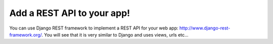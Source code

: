 Add a REST API to your app!
---------------------------

You can use Django REST framework to implement a REST API for your web app: http://www.django-rest-framework.org/.
You will see that it is very similar to Django and uses views, urls etc...
